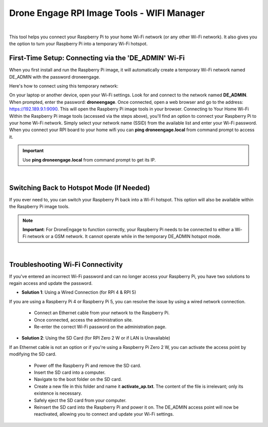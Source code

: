 .. _de-rpi-image-tools-wifi:


===========================================
Drone Engage RPI Image Tools - WIFI Manager
===========================================

.. image:: ./images/de_rpi_image_cockpit_wifi.png
   :align: center
   :alt: RPI Image Tools Wifi Manager



|

This tool helps you connect your Raspberry Pi to your home Wi-Fi network (or any other Wi-Fi network). It also gives you the option to turn your Raspberry Pi into a temporary Wi-Fi hotspot.

First-Time Setup: Connecting via the 'DE_ADMIN' Wi-Fi
-----------------------------------------------------

When you first install and run the Raspberry Pi image, it will automatically create a temporary Wi-Fi network named DE_ADMIN with the password droneengage.

Here's how to connect using this temporary network:

On your laptop or another device, open your Wi-Fi settings. 
Look for and connect to the network named **DE_ADMIN**. 
When prompted, enter the password: **droneengage**. 
Once connected, open a web browser and go to the address: https://192.189.9.1:9090. 
This will open the Raspberry Pi image tools in your browser. 
Connecting to Your Home Wi-Fi
Within the Raspberry Pi image tools (accessed via the steps above), you'll find an option to connect your Raspberry Pi to your home Wi-Fi network. Simply select your network name (SSID) from the available list and enter your Wi-Fi password.
When you connect your RPI board to your home wifi you can **ping droneengage.local** from command prompt to access it.

.. important::

   Use **ping droneengage.local** from command prompt to get its IP.
|

Switching Back to Hotspot Mode (If Needed)
------------------------------------------

If you ever need to, you can switch your Raspberry Pi back into a Wi-Fi hotspot. This option will also be available within the Raspberry Pi image tools.

.. note:: 
    **Important**: For DroneEngage to function correctly, your Raspberry Pi needs to be connected to either a Wi-Fi network or a GSM network. It cannot operate while in the temporary DE_ADMIN hotspot mode.


|
    
Troubleshooting Wi-Fi Connectivity
----------------------------------

If you've entered an incorrect Wi-Fi password and can no longer access your Raspberry Pi, you have two solutions to regain access and update the password.

- **Solution 1**: Using a Wired Connection (for RPI 4 & RPI 5)
If you are using a Raspberry Pi 4 or Raspberry Pi 5, you can resolve the issue by using a wired network connection.

   - Connect an Ethernet cable from your network to the Raspberry Pi.
   - Once connected, access the administration site.
   - Re-enter the correct Wi-Fi password on the administration page.

- **Solution 2**: Using the SD Card (for RPI Zero 2 W or if LAN is Unavailable)
If an Ethernet cable is not an option or if you're using a Raspberry Pi Zero 2 W, you can activate the access point by modifying the SD card.

   - Power off the Raspberry Pi and remove the SD card.
   - Insert the SD card into a computer.
   - Navigate to the boot folder on the SD card.
   - Create a new file in this folder and name it **activate_ap.txt**. The content of the file is irrelevant; only its existence is necessary.
   - Safely eject the SD card from your computer.
   - Reinsert the SD card into the Raspberry Pi and power it on. The DE_ADMIN access point will now be reactivated, allowing you to connect and update your Wi-Fi settings.

